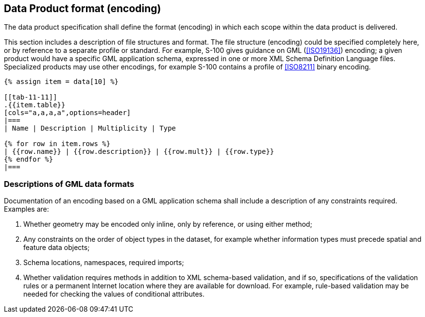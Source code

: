 [[cls-11-12]]
== Data Product format (encoding)

The data product specification shall define the format (encoding) in
which each scope within the data product is delivered.

This section includes a description of file structures and format. The
file structure (encoding) could be specified completely here, or by
reference to a separate profile or standard. For example, S-100 gives
guidance on GML (<<ISO19136>>) encoding; a given product would have a
specific GML application schema, expressed in one or more XML Schema
Definition Language files. Specialized products may use other encodings,
for example S-100 contains a profile of <<ISO8211>> binary encoding.

[yaml2text,sections/tables/tables.yaml,data]
----
{% assign item = data[10] %}

[[tab-11-11]]
.{{item.table}}
[cols="a,a,a,a",options=header]
|===
| Name | Description | Multiplicity | Type

{% for row in item.rows %}
| {{row.name}} | {{row.description}} | {{row.mult}} | {{row.type}}
{% endfor %}
|===
----

[[cls-11-12.1]]
=== Descriptions of GML data formats

Documentation of an encoding based on a GML application schema shall
include a description of any constraints required. Examples are:

. Whether geometry may be encoded only inline, only by reference, or
using either method;
. Any constraints on the order of object types in the dataset, for
example whether information types must precede spatial and feature data
objects;
. Schema locations, namespaces, required imports;
. Whether validation requires methods in addition to XML schema-based
validation, and if so, specifications of the validation rules or a
permanent Internet location where they are available for download. For
example, rule-based validation may be needed for checking the values of
conditional attributes.
